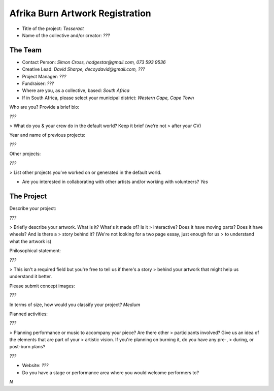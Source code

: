 Afrika Burn Artwork Registration
================================

* Title of the project: `Tesseract`
* Name of the collective and/or creator: `???`

The Team
--------

* Contact Person: `Simon Cross, hodgestar@gmail.com, 073 593 9536`
* Creative Lead: `David Sharpe, decoydavid@gmail.com, ???`
* Project Manager: `???`
* Fundraiser: `???`

* Where are you, as a collective, based: `South Africa`
* If in South Africa, please select your municipal district:
  `Western Cape, Cape Town`

Who are you? Provide a brief bio:

`???`

> What do you & your crew do in the default world? Keep it brief (we're not
> after your CV)

Year and name of previous projects:

`???`

Other projects:

`???`

> List other projects you've worked on or generated in the default world.

* Are you interested in collaborating with other artists and/or working with
  volunteers? `Yes`

The Project
-----------

Describe your project:

`???`

> Briefly describe your artwork. What is it? What's it made of? Is it
> interactive? Does it have moving parts? Does it have wheels? And is there a
> story behind it? (We're not looking for a two page essay, just enough for us
> to understand what the artwork is)

Philosophical statement:

`???`

> This isn't a required field but you're free to tell us if there's a story
> behind your artwork that might help us understand it better.

Please submit concept images:

`???`

In terms of size, how would you classify your project? `Medium`

Planned activities:

`???`

> Planning performance or music to accompany your piece? Are there other
> participants involved? Give us an idea of the elements that are part of your
> artistic vision. If you're planning on burning it, do you have any pre-,
> during, or post-burn plans?

`???`

* Website: `???`
* Do you have a stage or performance area where you would welcome performers to?
`N`
